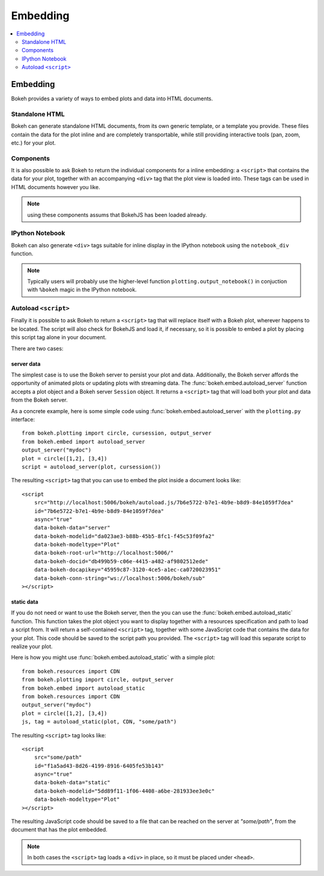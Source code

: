 .. _user_guide_embedding:

Embedding
=========

.. contents::
    :local:
    :depth: 2


Embedding
---------

Bokeh provides a variety of ways to embed plots and data into HTML documents.


Standalone HTML
'''''''''''''''

Bokeh can generate standalone HTML documents, from its own generic template,
or a template you provide. These files contain the data for the plot inline
and are completely transportable, while still providing interactive tools
(pan, zoom, etc.) for your plot.

Components
''''''''''

It is also possible to ask Bokeh to return the individual components for a
inline embedding: a ``<script>`` that contains the data for your plot,
together with an accompanying ``<div>`` tag that the plot view is loaded
into. These tags can be used in HTML documents however you like.

.. note:: using these components assums that BokehJS has been loaded already.

IPython Notebook
''''''''''''''''

Bokeh can also generate ``<div>`` tags suitable for inline display in the
IPython notebook using the ``notebook_div`` function.

.. note:: Typically users will probably use the higher-level function
          ``plotting.output_notebook()`` in conjuction with ``%bokeh``
          magic in the IPython notebook.

Autoload ``<script>``
'''''''''''''''''''''

Finally it is possible to ask Bokeh to return a ``<script>`` tag that will
replace itself with a Bokeh plot, wherever happens to be located. The script
will also check for BokehJS and load it, if necessary, so it is possible to
embed a plot by placing this script tag alone in your document.

There are two cases:

server data
***********

The simplest case is to use the Bokeh server to persist your plot and data.
Additionally, the Bokeh server affords the opportunity of animated plots or
updating plots with streaming data. The :func:`bokeh.embed.autoload_server` function accepts
a plot object and a Bokeh server ``Session`` object. It returns a ``<script>``
tag that will load both your plot and data from the Bokeh server.

As a concrete example, here is some simple code using :func:`bokeh.embed.autoload_server`
with the ``plotting.py`` interface::

    from bokeh.plotting import circle, cursession, output_server
    from bokeh.embed import autoload_server
    output_server("mydoc")
    plot = circle([1,2], [3,4])
    script = autoload_server(plot, cursession())

The resulting ``<script>`` tag that you can use to embed the plot inside
a document looks like::

    <script
        src="http://localhost:5006/bokeh/autoload.js/7b6e5722-b7e1-4b9e-b8d9-84e1059f7dea"
        id="7b6e5722-b7e1-4b9e-b8d9-84e1059f7dea"
        async="true"
        data-bokeh-data="server"
        data-bokeh-modelid="da023ae3-b88b-45b5-8fc1-f45c53f09fa2"
        data-bokeh-modeltype="Plot"
        data-bokeh-root-url="http://localhost:5006/"
        data-bokeh-docid="db499b59-c06e-4415-a482-af9802512ede"
        data-bokeh-docapikey="45959c87-3120-4ce5-a1ec-ca0720023951"
        data-bokeh-conn-string="ws://localhost:5006/bokeh/sub"
    ></script>

static data
***********

If you do not need or want to use the Bokeh server, then the you can use the
:func:`bokeh.embed.autoload_static` function. This function takes the plot object you want
to display together with a resources specification and path to load a script
from. It will return a self-contained ``<script>`` tag, together with some
JavaScript code that contains the data for your plot. This code should be
saved to the script path you provided. The ``<script>`` tag will load this
separate script to realize your plot.

Here is how you might use :func:`bokeh.embed.autoload_static` with a simple plot::

    from bokeh.resources import CDN
    from bokeh.plotting import circle, output_server
    from bokeh.embed import autoload_static
    from bokeh.resources import CDN
    output_server("mydoc")
    plot = circle([1,2], [3,4])
    js, tag = autoload_static(plot, CDN, "some/path")

The resulting ``<script>`` tag looks like::

    <script
        src="some/path"
        id="f1a5ad43-8d26-4199-8916-6405fe53b143"
        async="true"
        data-bokeh-data="static"
        data-bokeh-modelid="5dd89f11-1f06-4408-a6be-281933ee3e0c"
        data-bokeh-modeltype="Plot"
    ></script>

The resulting JavaScript code should be saved to a file that can be reached
on the server at `"some/path"`, from the document that has the plot embedded.

.. note:: In both cases the ``<script>`` tag loads a ``<div>`` in place, so
          it must be placed under ``<head>``.


